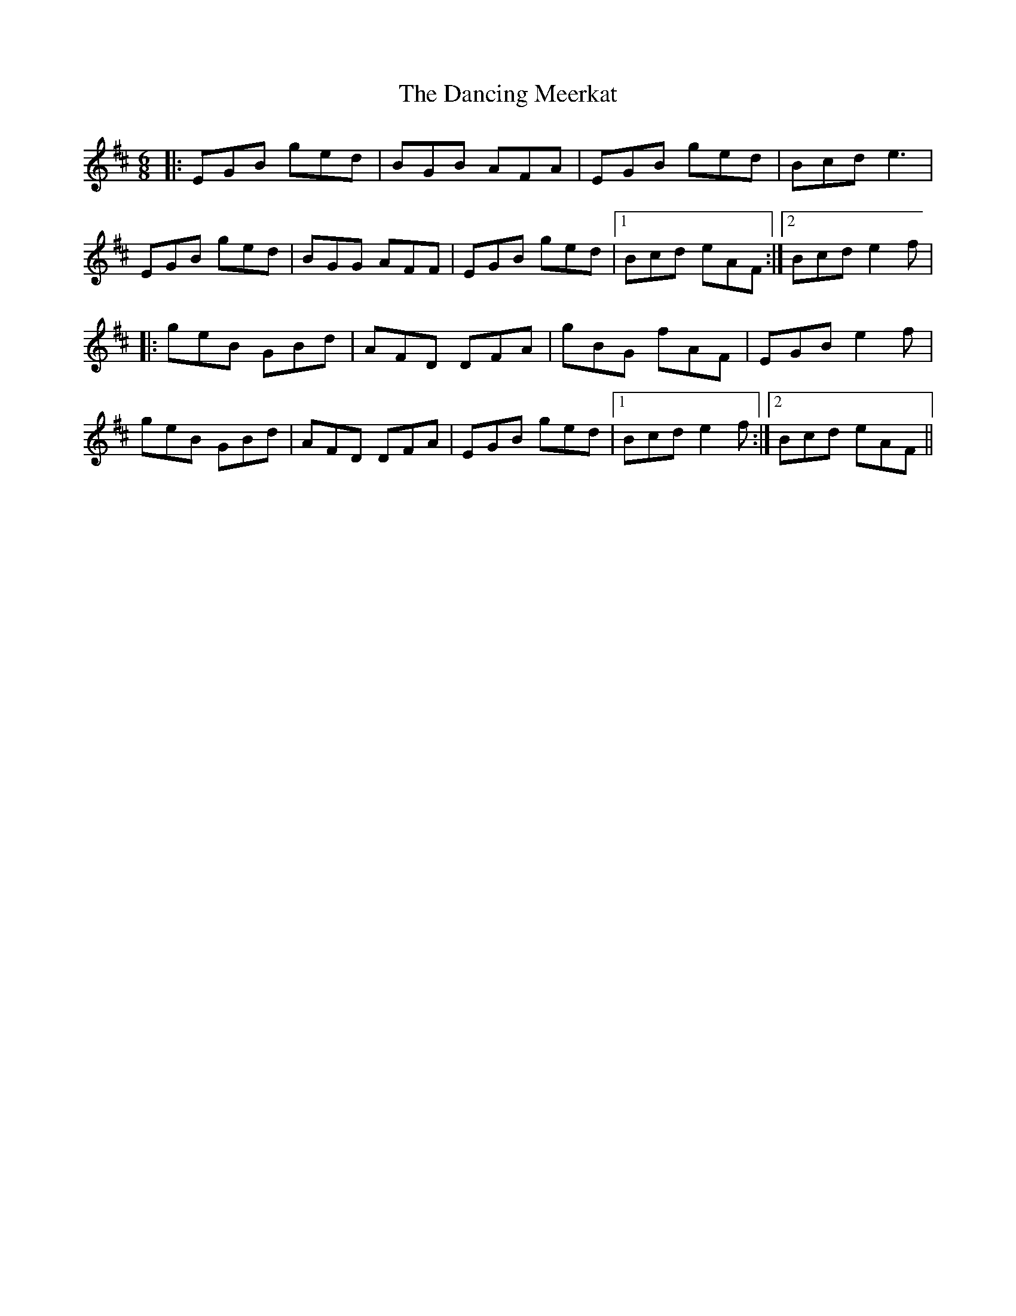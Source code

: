 X: 9363
T: Dancing Meerkat, The
R: jig
M: 6/8
K: Edorian
|:EGB ged|BGB AFA|EGB ged|Bcd e3|
EGB ged|BGG AFF|EGB ged|1 Bcd eAF:|2 Bcd e2f|
|:geB GBd|AFD DFA|gBG fAF|EGB e2f|
geB GBd|AFD DFA|EGB ged|1 Bcd e2f:|2 Bcd eAF||

